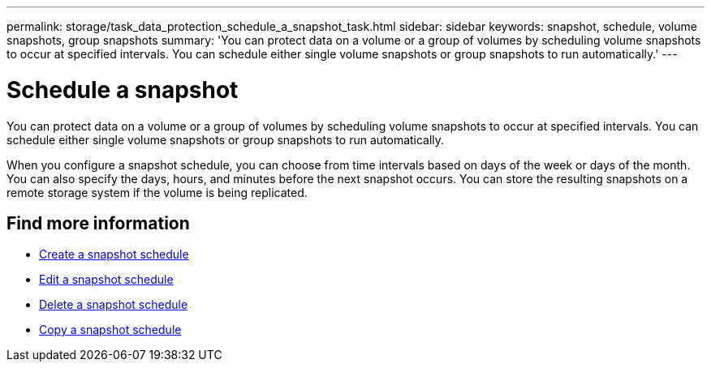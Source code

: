---
permalink: storage/task_data_protection_schedule_a_snapshot_task.html
sidebar: sidebar
keywords: snapshot, schedule, volume snapshots, group snapshots
summary: 'You can protect data on a volume or a group of volumes by scheduling volume snapshots to occur at specified intervals. You can schedule either single volume snapshots or group snapshots to run automatically.'
---

= Schedule a snapshot
:icons: font
:imagesdir: ../media/

[.lead]
You can protect data on a volume or a group of volumes by scheduling volume snapshots to occur at specified intervals. You can schedule either single volume snapshots or group snapshots to run automatically.

When you configure a snapshot schedule, you can choose from time intervals based on days of the week or days of the month. You can also specify the days, hours, and minutes before the next snapshot occurs. You can store the resulting snapshots on a remote storage system if the volume is being replicated.

== Find more information

* xref:task_data_protection_create_a_snapshot_schedule.adoc[Create a snapshot schedule]
* xref:task_data_protection_edit_a_snapshot_schedule.adoc[Edit a snapshot schedule]
* xref:task_data_protection_delete_a_snapshot_schedule.adoc[Delete a snapshot schedule]
* xref:task_data_protection_copy_a_snapshot_schedule.adoc[Copy a snapshot schedule]
